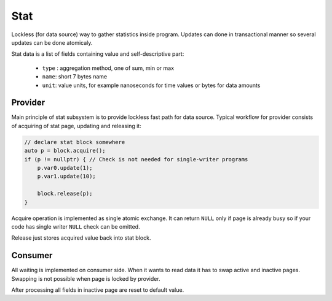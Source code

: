 Stat
====

Lockless (for data source) way to gather statistics inside program. Updates can done in
transactional manner so several updates can be done atomicaly.

Stat data is a list of fields containing value and self-descriptive part:

 - ``type`` : aggregation method, one of sum, min or max
 - ``name``: short 7 bytes name
 - ``unit``: value units, for example nanoseconds for time values or bytes for data amounts

Provider
--------

Main principle of stat subsystem is to provide lockless fast path for data source.
Typical workflow for provider consists of acquiring of stat page, updating and releasing it:

.. code:: c

  // declare stat block somewhere
  auto p = block.acquire();
  if (p != nullptr) { // Check is not needed for single-writer programs
      p.var0.update(1);
      p.var1.update(10);

      block.release(p);
  }

Acquire operation is implemented as single atomic exchange. It can return ``NULL`` only if
page is already busy so if your code has single writer ``NULL`` check
can be omitted.

Release just stores acquired value back into stat block.

Consumer
--------

All waiting is implemented on consumer side. When it wants to read data it has to swap
active and inactive pages. Swapping is not possible when page is locked by provider.

After processing all fields in inactive page are reset to default value.
